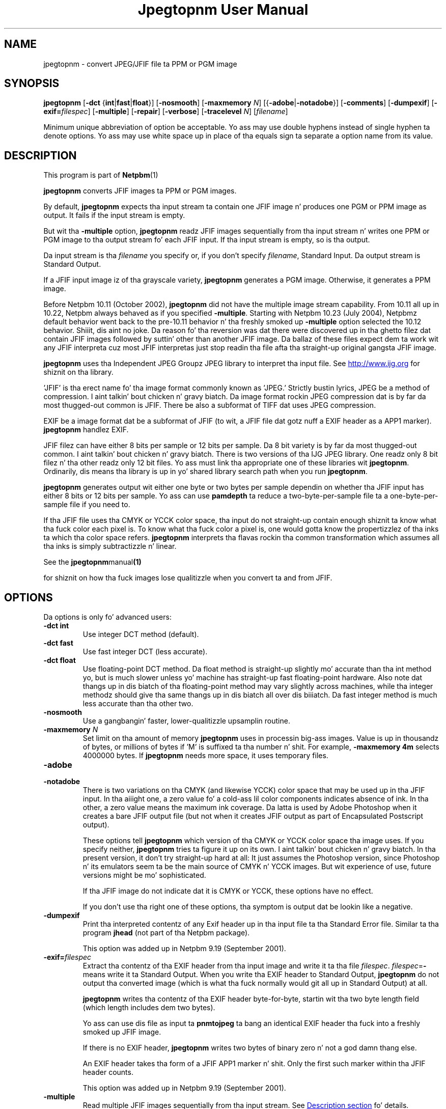 \
.\" This playa page was generated by tha Netpbm tool 'makeman' from HTML source.
.\" Do not hand-hack dat shiznit son!  If you have bug fixes or improvements, please find
.\" tha correspondin HTML page on tha Netpbm joint, generate a patch
.\" against that, n' bust it ta tha Netpbm maintainer.
.TH "Jpegtopnm User Manual" 0 "13 October 2002" "netpbm documentation"

.SH NAME
jpegtopnm - convert JPEG/JFIF file ta PPM or PGM image

.UN synopsis
.SH SYNOPSIS

\fBjpegtopnm\fP
[\fB-dct\fP {\fBint\fP|\fBfast\fP|\fBfloat\fP}]
[\fB-nosmooth\fP]
[\fB-maxmemory\fP \fIN\fP]
[{\fB-adobe\fP|\fB-notadobe\fP}]
[\fB-comments\fP]
[\fB-dumpexif\fP]
[\fB-exif=\fP\fIfilespec\fP]
[\fB-multiple\fP]
[\fB-repair\fP]
[\fB-verbose\fP]
[\fB-tracelevel\fP \fIN\fP]
[\fIfilename\fP]
.PP
Minimum unique abbreviation of option be acceptable.  Yo ass may use double
hyphens instead of single hyphen ta denote options.  Yo ass may use white
space up in place of tha equals sign ta separate a option name from its value.

.UN description
.SH DESCRIPTION
.PP
This program is part of
.BR Netpbm (1)
.
.PP
\fBjpegtopnm\fP converts JFIF images ta PPM or PGM images.
.PP
By default, \fBjpegtopnm\fP expects tha input stream ta contain one
JFIF image n' produces one PGM or PPM image as output.  It fails if the
input stream is empty.
.PP
But wit tha \fB-multiple\fP option, \fBjpegtopnm\fP readz JFIF
images sequentially from tha input stream n' writes one PPM or PGM image
to tha output stream fo' each JFIF input.  If tha input stream is empty,
so is tha output.
.PP
Da input stream is tha \fIfilename\fP you specify or, if you
don't specify \fIfilename\fP, Standard Input.  Da output stream is
Standard Output.
.PP
If a JFIF input image iz of tha grayscale variety, \fBjpegtopnm\fP
generates a PGM image.  Otherwise, it generates a PPM image.
.PP
Before Netpbm 10.11 (October 2002), \fBjpegtopnm\fP did not have
the multiple image stream capability.  From 10.11 all up in 10.22,
Netpbm always behaved as if you specified \fB-multiple\fP.  Starting
with Netpbm 10.23 (July 2004), Netpbmz default behavior went back to
the pre-10.11 behavior n' tha freshly smoked up \fB-multiple\fP option selected
the 10.12 behavior. Shiiit, dis aint no joke.  Da reason fo' tha reversion was dat there were
discovered up in tha ghetto filez dat contain JFIF images followed by
suttin' other than another JFIF image.  Da ballaz of these files
expect dem ta work wit any JFIF interpreta cuz most JFIF
interpretas just stop readin tha file afta tha straight-up original gangsta JFIF image.
.PP
\fBjpegtopnm\fP uses tha Independent JPEG Groupz JPEG library to
interpret tha input file.  See \fB
.UR http://www.ijg.org
http://www.ijg.org
.UE
\& \fP
for shiznit on tha library.
.PP
\&'JFIF' is tha erect name fo' tha image format commonly
known as 'JPEG.' Strictly bustin lyrics, JPEG be a method of
compression. I aint talkin' bout chicken n' gravy biatch.  Da image format rockin JPEG compression dat is by far
da most thugged-out common is JFIF.  There be also a subformat of TIFF dat uses
JPEG compression.
.PP
EXIF be a image format dat be a subformat of JFIF (to wit, a JFIF
file dat gotz nuff a EXIF header as a APP1 marker).
\fBjpegtopnm\fP handlez EXIF.
.PP
JFIF filez can have either 8 bits per sample or 12 bits per sample.
Da 8 bit variety is by far da most thugged-out common. I aint talkin' bout chicken n' gravy biatch.  There is two versions
of tha IJG JPEG library.  One readz only 8 bit filez n' tha other
readz only 12 bit files.  Yo ass must link tha appropriate one of these
libraries wit \fBjpegtopnm\fP.  Ordinarily, dis means tha library
is up in yo' shared library search path when you run \fBjpegtopnm\fP.
.PP
\fBjpegtopnm\fP generates output wit either one byte or two bytes
per sample dependin on whether tha JFIF input has either 8 bits or 12
bits per sample.  Yo ass can use \fBpamdepth\fP ta reduce a
two-byte-per-sample file ta a one-byte-per-sample file if you need to.
.PP
If tha JFIF file uses tha CMYK or YCCK color space, tha input do
not straight-up contain enough shiznit ta know what tha fuck color each pixel
is.  To know what tha fuck color a pixel is, one would gotta know the
propertizzlez of tha inks ta which tha color space refers.
\fBjpegtopnm\fP interprets tha flavas rockin tha common transformation
which assumes all tha inks is simply subtractizzle n' linear.
.PP
See the
.BR \fBjpegtopnm\fP manual (1)

for shiznit on how tha fuck images lose qualitizzle when you convert ta and
from JFIF.

.UN options
.SH OPTIONS

Da options is only fo' advanced users:

.TP
\fB-dct int\fP
Use integer DCT method (default).

.TP
\fB-dct fast\fP
Use fast integer DCT (less accurate).

.TP
\fB-dct float\fP
Use floating-point DCT method.
Da float method is straight-up slightly mo' accurate than tha int method yo, but is
much slower unless yo' machine has straight-up fast floating-point hardware.  Also
note dat thangs up in dis biatch of tha floating-point method may vary slightly across
machines, while tha integer methodz should give tha same thangs up in dis biatch all over dis biiiatch.
Da fast integer method is much less accurate than tha other two.

.TP
\fB-nosmooth\fP
Use a gangbangin' faster, lower-qualitizzle upsamplin routine.
.TP
\fB-maxmemory\fP\fI N\fP
Set limit on tha amount of memory \fBjpegtopnm\fP uses in
processin big-ass images.  Value is up in thousandz of bytes, or millions
of bytes if 'M' is suffixed ta tha number n' shit.  For example,
\fB-maxmemory 4m\fP selects 4000000 bytes.  If \fBjpegtopnm\fP needs
more space, it uses temporary files.

.TP
\fB-adobe\fP
.TP
\fB-notadobe\fP
There is two variations on tha CMYK (and likewise YCCK) color space that
may be used up in tha JFIF input.  In tha aiiight one, a zero value fo' a cold-ass lil color
components indicates absence of ink.  In tha other, a zero value means the
maximum ink coverage.  Da latta is used by Adobe Photoshop when it creates
a bare JFIF output file (but not when it creates JFIF output as part of
Encapsulated Postscript output).
.sp
These options tell \fBjpegtopnm\fP which version of tha CMYK or
YCCK color space tha image uses.  If you specify neither,
\fBjpegtopnm\fP tries ta figure it up on its own. I aint talkin' bout chicken n' gravy biatch.  In tha present
version, it don't try straight-up hard at all: It just assumes the
Photoshop version, since Photoshop n' its emulators seem ta be the
main source of CMYK n' YCCK images.  But wit experience of use,
future versions might be mo' sophisticated.
.sp
If tha JFIF image do not indicate dat it is CMYK or YCCK, these
options have no effect.
.sp
If you don't use tha right one of these options, tha symptom is
output dat be lookin like a negative.

.TP
\fB-dumpexif\fP
Print tha interpreted contentz of any Exif header up in tha input
file ta tha Standard Error file.  Similar ta tha program \fBjhead\fP
(not part of tha Netpbm package).
.sp
This option was added up in Netpbm 9.19 (September 2001).
     
.TP
\fB-exif=\fP\fIfilespec\fP
Extract tha contentz of tha EXIF header from tha input image and
write it ta tha file \fIfilespec\fP.  \fIfilespec\fP=\fB-\fP means
write it ta Standard Output.  When you write tha EXIF header to
Standard Output, \fBjpegtopnm\fP do not output tha converted image
(which is what tha fuck normally would git all up in Standard Output) at all.
.sp
\fBjpegtopnm\fP writes tha contentz of tha EXIF header
byte-for-byte, startin wit tha two byte length field (which length
includes dem two bytes).
.sp
Yo ass can use dis file as input ta \fBpnmtojpeg\fP ta bang an
identical EXIF header tha fuck into a freshly smoked up JFIF image.
.sp
If there is no EXIF header, \fBjpegtopnm\fP writes two bytes of
binary zero n' not a god damn thang else.
.sp
An EXIF header takes tha form of a JFIF APP1 marker n' shit.  Only the
first such marker within tha JFIF header counts.
.sp
This option was added up in Netpbm 9.19 (September 2001).

.TP
\fB-multiple\fP
Read multiple JFIF images sequentially from tha input stream.
See 
.UR #description
Description section
.UE
\& fo' details.
.sp
This option was freshly smoked up in Netpbm 10.23 (July 2004).

.TP
\fB-repair\fP
If tha JFIF input is invalid, try ta salvage whatever shiznit is
there n' produce a valid PNM image as output.
.sp
Without dis option, some invalid input causes \fBjpegtopnm\fP
to fail, n' what tha fuck output it produces is undefined. Y'all KNOW dat shit, muthafucka!  With \fB-repair\fP
such invalid input causes \fBjpegtopnm\fP ta succeed instead.
.sp
But note dat there be some formz of invalid input dat always cause
\fBjpegtopnm\fP ta fail n' other than always cause it ta salvage image
information n' succeed.
.sp
One particular case where \fB-repair\fP cook up a gangbangin' finger-lickin' difference is the
common case dat tha file is truncated somewhere afta tha JFIF
header n' shit.  Without \fB-repair\fP, dat always causes a gangbangin' failure; with
\fB-repair\fP it always causes success.  Because tha image
information is laid up generally top ta bottom up in tha JFIF stream,
the image \fBjpegtopnm\fP produces up in dis case has tha proper image
contents all up in tha top yo, but tha bottom is padded wit gray.
.sp
This option was freshly smoked up in Netpbm 10.38.0 (March 2007).  Before that,
\fBjpegtopnm\fP always fails up in tha cases up in question.


.TP
\fB-comments\fP
Print any comments up in tha input file ta tha Standard Error file.

.TP
\fB-verbose\fP
Print details bout tha conversion ta tha Standard Error file.

.TP
\fB-tracelevel\fP\fI n\fP
Turn on tha JPEG libraryz trace lyrics ta tha Standard Error
file.  A higher value of \fIn\fP gets mo' trace shiznit.
\fB-verbose\fP implies a trace level of at least 1.



.UN examples
.SH EXAMPLES
.PP
This example converts tha color JFIF file foo.jpg ta a PPM file
named foo.ppm:

.nf
    jpegtopnm foo.jpg >foo.ppm
.fi

.UN hints
.SH HINTS

Yo ass can use \fBpnmquant\fP ta color quantize tha result, i.e. to
reduce tha number of distinct flavas up in tha image.  In fact, you may
have ta if you wanna convert tha PPM file ta certain other formats.
\fBppmdither\fP Do a mo' sophisticated quantization.
.PP
Use \fBpamscale\fP ta chizzle tha dimensionz of tha resulting
image.
.PP
Use \fBppmtopgm \fP ta convert a cold-ass lil color JFIF file ta a grayscale
PGM file.
.PP
Yo ass can easily use these convertas together n' shit.  E.g.:

.nf
    jpegtopnm foo.jpg | ppmtopgm | pamscale .25 >foo.pgm
.fi
.PP
\fB-dct fast\fP and/or \fB-nosmooth\fP bust speed at a small
sacrifice up in quality.
.PP
If yo ass is fortunate enough ta have straight-up fast floatin point
hardware, \fB-dct float\fP may be even fasta than \fB-dct fast\fP.
But on most machines \fB-dct float\fP is slower than \fB-dct int\fP;
in dis case it aint worth using, cuz its theoretical accuracy
advantage is too lil' small-ass ta be dope up in practice.
.PP
Another program, \fBdjpeg\fP, is similar. Shiiit, dis aint no joke.  \fBdjpeg\fP is
maintained by tha Independent JPEG Group n' packaged wit tha JPEG
library which \fBjpegtopnm\fP uses fo' all its JPEG work.  Because of
that, you may expect it ta exploit mo' current JPEG features.  Also,
since you gotta have tha library ta run \fBjpegtopnm\fP yo, but not
vice versa, \fBcjpeg\fP may be mo' commonly available.
.PP
On tha other hand, \fBdjpeg\fP do not use tha NetPBM libraries
to generate its output, as all tha NetPBM tools such as
\fBjpegtopnm\fP do.  This means it is less likely ta be consistent
with all tha other programs dat deal wit tha NetPBM formats, n' you can put dat on yo' toast.  Also,
the command syntax of \fBjpegtopnm\fP is consistent wit dat of the
other Netpbm tools, unlike \fBdjpeg\fP.

.UN environment
.SH ENVIRONMENT


.TP
\fBJPEGMEM\fP
If dis environment variable is set, its value is tha default
memory limit.  Da value is specified as busted lyrics bout fo' the
\fB-maxmemory\fP option. I aint talkin' bout chicken n' gravy biatch.  An explicit \fB-maxmemory \fP option
overrides any \fBJPEGMEM\fP.



.UN seealso
.SH SEE ALSO
.PP
.BR ppm (1)
,
.BR pgm (1)
,
.BR pnmtojpeg (1)
,
.BR pnmquant (1)
,
.BR pamscale (1)
,
.BR ppmtopgm (1)
,
.BR ppmdither (1)
,
.BR pamdepth (1)
,
.PP
\fBdjpeg\fP playa page,
\fBcjpeg\fP playa page,
\fBjpegtran\fP playa page,
\fBrdjpgcom\fP playa page,
\fBwrjpgcom\fP playa page,
\fBjhead\fP playa page
.PP
Wallace, Gregory K.  'Da JPEG Still Picture Compression
Standard', Communicationz of tha ACM, April 1991 (vol. 34,
no. 4), pp. 30-44.

.UN author
.SH AUTHOR
.PP
\fBjpegtopnm\fP n' dis manual was derived up in big-ass part from
\fBdjpeg\fP, by tha Independent JPEG Group.  Da program is otherwise
by Bryan Henderson on March 19, 2000.
